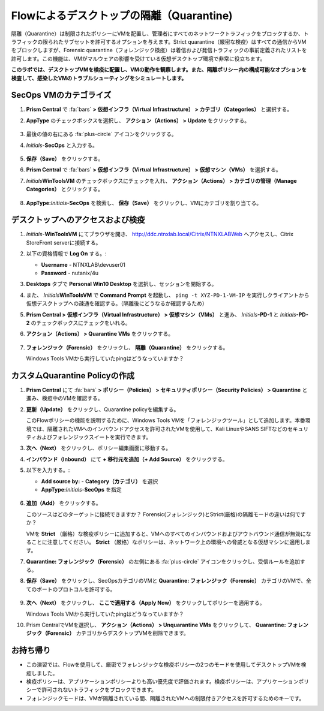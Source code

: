 .. _euccitrixflow_quarantine_vm:

-------------------------------
Flowによるデスクトップの隔離（Quarantine)
-------------------------------

隔離（Quarantine）は制限されたポリシーにVMを配置し、管理者にすべてのネットワークトラフィックをブロックするか、トラフィックの限られたサブセットを許可するオプションを与えます。Strict quarantine（厳密な検疫）はすべての通信からVMをブロックしますが、Forensic quarantine（フォレンジック検疫）は着信および発信トラフィックの事前定義されたリストを許可します。この機能は、VMがマルウェアの影響を受けている仮想デスクトップ環境で非常に役立ちます。

**このラボでは、デスクトップVMを検疫に配置し、VMの動作を観察します。また、隔離ポリシー内の構成可能なオプションを検査して、感染したVMのトラブルシューティングをシミュレートします。**

SecOps VMのカテゴライズ
++++++++++++++++++++++++++

#. **Prism Central** で :fa:`bars` **> 仮想インフラ（Virtual Infrastructure） > カテゴリ（Categories）** と選択する。

#. **AppType** のチェックボックスを選択し、 **アクション（Actions） > Update** をクリックする。

   .. figure:: images/12.png

#. 最後の値の右にある :fa:`plus-circle` アイコンをクリックする。

#. *Initials*-**SecOps** と入力する。

   .. figure:: images/13.png

#. **保存（Save）** をクリックする。

#. **Prism Central** で :fa:`bars` **> 仮想インフラ（Virtual Infrastructure） > 仮想マシン（VMs）** を選択する。

#. *Initials*\ **WinToolsVM** のチェックボックスにチェックを入れ、 **アクション（Actions） > カテゴリの管理（Manage Categories）** とクリックする。

   .. figure:: images/14.png

#. **AppType:**\ *Initials*-**SecOps** を検索し、 **保存（Save）** をクリックし、VMにカテゴリを割り当てる。

   .. figure:: images/15.png

デスクトップへのアクセスおよび検疫
+++++++++++++++++++++++++++++++++++++++

#. *Initials*\ -**WinToolsVM** にてブラウザを開き、 http://ddc.ntnxlab.local/Citrix/NTNXLABWeb へアクセスし、Citrix StoreFront serverに接続する。

#. 以下の資格情報で **Log On** する。:

   - **Username** - NTNXLAB\\devuser01
   - **Password** - nutanix/4u

#. **Desktops** タブで **Personal Win10 Desktop** を選択し、セッションを開始する。

#. また、 *Initials*\ **WinToolsVM** で **Command Prompt** を起動し、 ``ping -t XYZ-PD-1-VM-IP`` を実行しクライアントから仮想デスクトップへの疎通を確認する。（隔離後にどうなるか確認するため）

#. **Prism Central > 仮想インフラ（Virtual Infrastructure） > 仮想マシン（VMs）** と進み、 *Initials*\ **-PD-1** と *Initials*\ **-PD-2** のチェックボックスにチェックをいれる。

#. **アクション（Actions） > Quarantine VMs** をクリックする。

   .. figure:: images/1.png

#. **フォレンジック（Forensic）** をクリックし、 **隔離（Quarantine）** をクリックする。

   Windows Tools VMから実行していたpingはどうなっていますか？

カスタムQuarantine Policyの作成
+++++++++++++++++++++++++++++++++++

#. **Prism Central** にて :fa:`bars` **> ポリシー（Policies） > セキュリティポリシー（Security Policies） > Quarantine** と進み、検疫中のVMを確認する。

#. **更新（Update）** をクリックし、Quarantine policyを編集する。

   このFlowポリシーの機能を説明するために、Windows Tools VMを「フォレンジックツール」として追加します。本番環境では、隔離されたVMへのインバウンドアクセスを許可されたVMを使用して、Kali LinuxやSANS SIFTなどのセキュリティおよびフォレンジックスイートを実行できます。

#. **次へ（Next）** をクリックし、ポリシー編集画面に移動する。

#. **インバウンド（Inbound）** にて **+ 移行元を追加（+ Add Source）** をクリックする。

#. 以下を入力する。:

   - **Add source by:** - **Category（カテゴリ）** を選択
   - **AppType:**\ *Initials*-**SecOps** を指定

   .. figure:: images/16.png

#. **追加（Add）** をクリックする。

   このソースはどのターゲットに接続できますか？ Forensic(フォレンジック)とStrict(厳格)の隔離モードの違いは何ですか？

   VMを **Strict** （厳格）な検疫ポリシーに追加すると、VMへのすべてのインバウンドおよびアウトバウンド通信が無効になることに注意してください。 **Strict** （厳格）なポリシーは、ネットワーク上の環境への脅威となる仮想マシンに適用します。

#. **Quarantine: フォレンジック（Forensic）** の左側にある :fa:`plus-circle` アイコンをクリックし、受信ルールを追加する。

#. **保存（Save）** をクリックし、SecOpsカテゴリのVMと **Quarantine: フォレンジック（Forensic）** カテゴリのVMで、全てのポートのプロトコルを許可する。

   .. figure:: images/17.png

#. **次へ（Next）** をクリックし、 **ここで適用する（Apply Now）** をクリックしてポリシーを適用する。

   Windows Tools VMから実行していたpingはどうなっていますか？

#. Prism CentralでVMを選択し、 **アクション（Actions） > Unquarantine VMs** をクリックして、 **Quarantine: フォレンジック（Forensic）** カテゴリからデスクトップVMを削除できます。


お持ち帰り
+++++++++

- この演習では、Flowを使用して、厳密でフォレンジックな検疫ポリシーの2つのモードを使用してデスクトップVMを検疫しました。
- 検疫ポリシーは、アプリケーションポリシーよりも高い優先度で評価されます。検疫ポリシーは、アプリケーションポリシーで許可されないトラフィックをブロックできます。
- フォレンジックモードは、VMが隔離されている間、隔離されたVMへの制限付きアクセスを許可するためのキーです。
